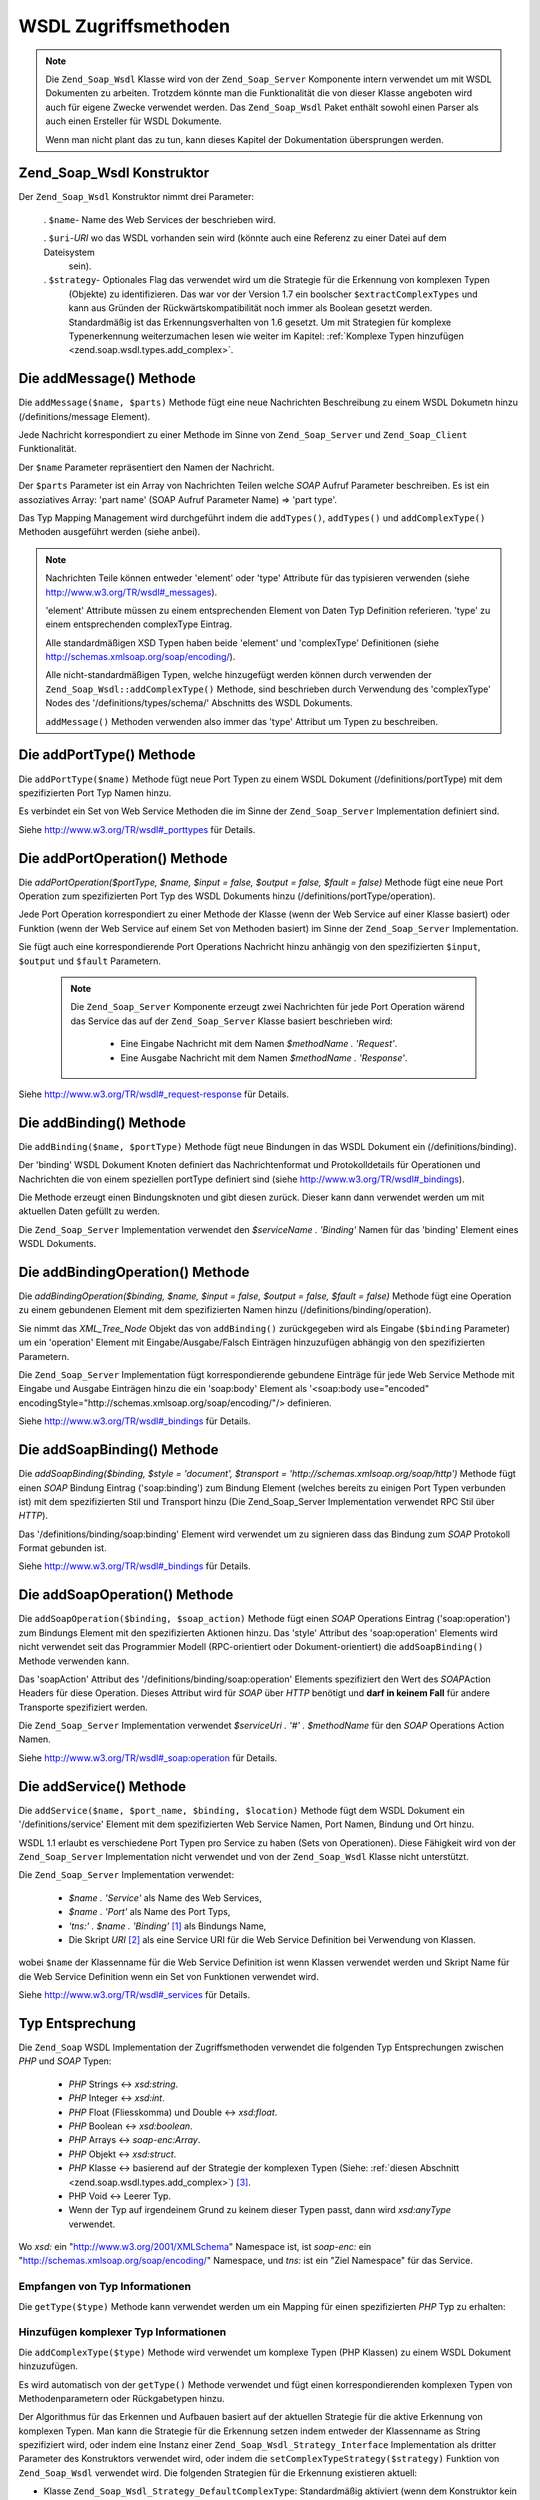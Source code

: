 .. _zend.soap.wsdl:

WSDL Zugriffsmethoden
=====================

.. note::

   Die ``Zend_Soap_Wsdl`` Klasse wird von der ``Zend_Soap_Server`` Komponente intern verwendet um mit WSDL
   Dokumenten zu arbeiten. Trotzdem könnte man die Funktionalität die von dieser Klasse angeboten wird auch für
   eigene Zwecke verwendet werden. Das ``Zend_Soap_Wsdl`` Paket enthält sowohl einen Parser als auch einen
   Ersteller für WSDL Dokumente.

   Wenn man nicht plant das zu tun, kann dieses Kapitel der Dokumentation übersprungen werden.

.. _zend.soap.wsdl.constructor:

Zend_Soap_Wsdl Konstruktor
--------------------------

Der ``Zend_Soap_Wsdl`` Konstruktor nimmt drei Parameter:



   . ``$name``- Name des Web Services der beschrieben wird.

   . ``$uri``-*URI* wo das WSDL vorhanden sein wird (könnte auch eine Referenz zu einer Datei auf dem Dateisystem
     sein).

   . ``$strategy``- Optionales Flag das verwendet wird um die Strategie für die Erkennung von komplexen Typen
     (Objekte) zu identifizieren. Das war vor der Version 1.7 ein boolscher ``$extractComplexTypes`` und kann aus
     Gründen der Rückwärtskompatibilität noch immer als Boolean gesetzt werden. Standardmäßig ist das
     Erkennungsverhalten von 1.6 gesetzt. Um mit Strategien für komplexe Typenerkennung weiterzumachen lesen wie
     weiter im Kapitel: :ref:`Komplexe Typen hinzufügen <zend.soap.wsdl.types.add_complex>`.



.. _zend.soap.wsdl.addmessage:

Die addMessage() Methode
------------------------

Die ``addMessage($name, $parts)`` Methode fügt eine neue Nachrichten Beschreibung zu einem WSDL Dokumetn hinzu
(/definitions/message Element).

Jede Nachricht korrespondiert zu einer Methode im Sinne von ``Zend_Soap_Server`` und ``Zend_Soap_Client``
Funktionalität.

Der ``$name`` Parameter repräsentiert den Namen der Nachricht.

Der ``$parts`` Parameter ist ein Array von Nachrichten Teilen welche *SOAP* Aufruf Parameter beschreiben. Es ist
ein assoziatives Array: 'part name' (SOAP Aufruf Parameter Name) => 'part type'.

Das Typ Mapping Management wird durchgeführt indem die ``addTypes()``, ``addTypes()`` und ``addComplexType()``
Methoden ausgeführt werden (siehe anbei).

.. note::

   Nachrichten Teile können entweder 'element' oder 'type' Attribute für das typisieren verwenden (siehe
   `http://www.w3.org/TR/wsdl#_messages`_).

   'element' Attribute müssen zu einem entsprechenden Element von Daten Typ Definition referieren. 'type' zu einem
   entsprechenden complexType Eintrag.

   Alle standardmäßigen XSD Typen haben beide 'element' und 'complexType' Definitionen (siehe
   `http://schemas.xmlsoap.org/soap/encoding/`_).

   Alle nicht-standardmäßigen Typen, welche hinzugefügt werden können durch verwenden der
   ``Zend_Soap_Wsdl::addComplexType()`` Methode, sind beschrieben durch Verwendung des 'complexType' Nodes des
   '/definitions/types/schema/' Abschnitts des WSDL Dokuments.

   ``addMessage()`` Methoden verwenden also immer das 'type' Attribut um Typen zu beschreiben.

.. _zend.soap.wsdl.add_port_type:

Die addPortType() Methode
-------------------------

Die ``addPortType($name)`` Methode fügt neue Port Typen zu einem WSDL Dokument (/definitions/portType) mit dem
spezifizierten Port Typ Namen hinzu.

Es verbindet ein Set von Web Service Methoden die im Sinne der ``Zend_Soap_Server`` Implementation definiert sind.

Siehe `http://www.w3.org/TR/wsdl#_porttypes`_ für Details.

.. _zend.soap.wsdl.add_port_operation:

Die addPortOperation() Methode
------------------------------

Die *addPortOperation($portType, $name, $input = false, $output = false, $fault = false)* Methode fügt eine neue
Port Operation zum spezifizierten Port Typ des WSDL Dokuments hinzu (/definitions/portType/operation).

Jede Port Operation korrespondiert zu einer Methode der Klasse (wenn der Web Service auf einer Klasse basiert) oder
Funktion (wenn der Web Service auf einem Set von Methoden basiert) im Sinne der ``Zend_Soap_Server``
Implementation.

Sie fügt auch eine korrespondierende Port Operations Nachricht hinzu anhängig von den spezifizierten ``$input``,
``$output`` und ``$fault`` Parametern.

   .. note::

      Die ``Zend_Soap_Server`` Komponente erzeugt zwei Nachrichten für jede Port Operation wärend das Service das
      auf der ``Zend_Soap_Server`` Klasse basiert beschrieben wird:



         - Eine Eingabe Nachricht mit dem Namen *$methodName . 'Request'*.

         - Eine Ausgabe Nachricht mit dem Namen *$methodName . 'Response'*.





Siehe `http://www.w3.org/TR/wsdl#_request-response`_ für Details.

.. _zend.soap.wsdl.add_binding:

Die addBinding() Methode
------------------------

Die ``addBinding($name, $portType)`` Methode fügt neue Bindungen in das WSDL Dokument ein (/definitions/binding).

Der 'binding' WSDL Dokument Knoten definiert das Nachrichtenformat und Protokolldetails für Operationen und
Nachrichten die von einem speziellen portType definiert sind (siehe `http://www.w3.org/TR/wsdl#_bindings`_).

Die Methode erzeugt einen Bindungsknoten und gibt diesen zurück. Dieser kann dann verwendet werden um mit
aktuellen Daten gefüllt zu werden.

Die ``Zend_Soap_Server`` Implementation verwendet den *$serviceName . 'Binding'* Namen für das 'binding' Element
eines WSDL Dokuments.

.. _zend.soap.wsdl.add_binding_operation:

Die addBindingOperation() Methode
---------------------------------

Die *addBindingOperation($binding, $name, $input = false, $output = false, $fault = false)* Methode fügt eine
Operation zu einem gebundenen Element mit dem spezifizierten Namen hinzu (/definitions/binding/operation).

Sie nimmt das *XML_Tree_Node* Objekt das von ``addBinding()`` zurückgegeben wird als Eingabe (``$binding``
Parameter) um ein 'operation' Element mit Eingabe/Ausgabe/Falsch Einträgen hinzuzufügen abhängig von den
spezifizierten Parametern.

Die ``Zend_Soap_Server`` Implementation fügt korrespondierende gebundene Einträge für jede Web Service Methode
mit Eingabe und Ausgabe Einträgen hinzu die ein 'soap:body' Element als '<soap:body use="encoded"
encodingStyle="http://schemas.xmlsoap.org/soap/encoding/"/> definieren.

Siehe `http://www.w3.org/TR/wsdl#_bindings`_ für Details.

.. _zend.soap.wsdl.add_soap_binding:

Die addSoapBinding() Methode
----------------------------

Die *addSoapBinding($binding, $style = 'document', $transport = 'http://schemas.xmlsoap.org/soap/http')* Methode
fügt einen *SOAP* Bindung Eintrag ('soap:binding') zum Bindung Element (welches bereits zu einigen Port Typen
verbunden ist) mit dem spezifizierten Stil und Transport hinzu (Die Zend_Soap_Server Implementation verwendet RPC
Stil über *HTTP*).

Das '/definitions/binding/soap:binding' Element wird verwendet um zu signieren dass das Bindung zum *SOAP*
Protokoll Format gebunden ist.

Siehe `http://www.w3.org/TR/wsdl#_bindings`_ für Details.

.. _zend.soap.wsdl.add_soap_operation:

Die addSoapOperation() Methode
------------------------------

Die ``addSoapOperation($binding, $soap_action)`` Methode fügt einen *SOAP* Operations Eintrag ('soap:operation')
zum Bindungs Element mit den spezifizierten Aktionen hinzu. Das 'style' Attribut des 'soap:operation' Elements wird
nicht verwendet seit das Programmier Modell (RPC-orientiert oder Dokument-orientiert) die ``addSoapBinding()``
Methode verwenden kann.

Das 'soapAction' Attribut des '/definitions/binding/soap:operation' Elements spezifiziert den Wert des *SOAP*\
Action Headers für diese Operation. Dieses Attribut wird für *SOAP* über *HTTP* benötigt und **darf in keinem
Fall** für andere Transporte spezifiziert werden.

Die ``Zend_Soap_Server`` Implementation verwendet *$serviceUri . '#' . $methodName* für den *SOAP* Operations
Action Namen.

Siehe `http://www.w3.org/TR/wsdl#_soap:operation`_ für Details.

.. _zend.soap.wsdl.add_service:

Die addService() Methode
------------------------

Die ``addService($name, $port_name, $binding, $location)`` Methode fügt dem WSDL Dokument ein
'/definitions/service' Element mit dem spezifizierten Web Service Namen, Port Namen, Bindung und Ort hinzu.

WSDL 1.1 erlaubt es verschiedene Port Typen pro Service zu haben (Sets von Operationen). Diese Fähigkeit wird von
der ``Zend_Soap_Server`` Implementation nicht verwendet und von der ``Zend_Soap_Wsdl`` Klasse nicht unterstützt.

Die ``Zend_Soap_Server`` Implementation verwendet:



   - *$name . 'Service'* als Name des Web Services,

   - *$name . 'Port'* als Name des Port Typs,

   - *'tns:' . $name . 'Binding'* [#]_ als Bindungs Name,

   - Die Skript *URI* [#]_ als eine Service URI für die Web Service Definition bei Verwendung von Klassen.

wobei ``$name`` der Klassenname für die Web Service Definition ist wenn Klassen verwendet werden und Skript Name
für die Web Service Definition wenn ein Set von Funktionen verwendet wird.

Siehe `http://www.w3.org/TR/wsdl#_services`_ für Details.

.. _zend.soap.wsdl.types:

Typ Entsprechung
----------------

Die ``Zend_Soap`` WSDL Implementation der Zugriffsmethoden verwendet die folgenden Typ Entsprechungen zwischen
*PHP* und *SOAP* Typen:



   - *PHP* Strings <-> *xsd:string*.

   - *PHP* Integer <-> *xsd:int*.

   - *PHP* Float (Fliesskomma) und Double <-> *xsd:float*.

   - *PHP* Boolean <-> *xsd:boolean*.

   - *PHP* Arrays <-> *soap-enc:Array*.

   - *PHP* Objekt <-> *xsd:struct*.

   - *PHP* Klasse <-> basierend auf der Strategie der komplexen Typen (Siehe: :ref:`diesen Abschnitt
     <zend.soap.wsdl.types.add_complex>`) [#]_.

   - PHP Void <-> Leerer Typ.

   - Wenn der Typ auf irgendeinem Grund zu keinem dieser Typen passt, dann wird *xsd:anyType* verwendet.

Wo *xsd:* ein "http://www.w3.org/2001/XMLSchema" Namespace ist, ist *soap-enc:* ein
"http://schemas.xmlsoap.org/soap/encoding/" Namespace, und *tns:* ist ein "Ziel Namespace" für das Service.

.. _zend.soap.wsdl.types.retrieve:

Empfangen von Typ Informationen
^^^^^^^^^^^^^^^^^^^^^^^^^^^^^^^

Die ``getType($type)`` Methode kann verwendet werden um ein Mapping für einen spezifizierten *PHP* Typ zu
erhalten:

.. code-block:: php
   :linenos:

   ...
   $wsdl = new Zend_Soap_Wsdl('My_Web_Service', $myWebServiceUri);

   ...
   $soapIntType = $wsdl->getType('int');

   ...
   class MyClass {
       ...
   }
   ...
   $soapMyClassType = $wsdl->getType('MyClass');

.. _zend.soap.wsdl.types.add_complex:

Hinzufügen komplexer Typ Informationen
^^^^^^^^^^^^^^^^^^^^^^^^^^^^^^^^^^^^^^

Die ``addComplexType($type)`` Methode wird verwendet um komplexe Typen (PHP Klassen) zu einem WSDL Dokument
hinzuzufügen.

Es wird automatisch von der ``getType()`` Methode verwendet und fügt einen korrespondierenden komplexen Typen von
Methodenparametern oder Rückgabetypen hinzu.

Der Algorithmus für das Erkennen und Aufbauen basiert auf der aktuellen Strategie für die aktive Erkennung von
komplexen Typen. Man kann die Strategie für die Erkennung setzen indem entweder der Klassenname as String
spezifiziert wird, oder indem eine Instanz einer ``Zend_Soap_Wsdl_Strategy_Interface`` Implementation als dritter
Parameter des Konstruktors verwendet wird, oder indem die ``setComplexTypeStrategy($strategy)`` Funktion von
``Zend_Soap_Wsdl`` verwendet wird. Die folgenden Strategien für die Erkennung existieren aktuell:

- Klasse ``Zend_Soap_Wsdl_Strategy_DefaultComplexType``: Standardmäßig aktiviert (wenn dem Konstruktor kein
  dritter Parameter gesetzt wird). Er iteriert über die öffentlichen Attribute eines Klassentyps und registriert
  Sie als Untertypen des komplexen Objekttyps.

- Klasse ``Zend_Soap_Wsdl_Strategy_AnyType``: Castet alle komplexen Typen in einen einfachen XSD Typ xsd:anyType.
  Vorsicht ist angeraten da diese Abkürzung für die Erkennung von komplexen Typen kann warscheinlich nur von lose
  typisierten Sprachen wie *PHP* erfolgreich behandelt werden.

- Klasse ``Zend_Soap_Wsdl_Strategy_ArrayOfTypeSequence``: Diese Strategie erlaubt es die Rückgabeparameter mit
  diesen Typen zu spezifizieren: *int[]* oder *string[]*. Ab dem Zend Framework Version 1.9 können beide, sowohl
  einfache *PHP* Typen wie Int, String, Boolean, Float sowie Objekte und Arrays von Objekten behandelt werden.

- Klasse ``Zend_Soap_Wsdl_Strategy_ArrayOfTypeComplex``: Diese Strategie erlaubt die Erkennung von sehr komplexen
  Arrays von Objekten. Objekttypen werden basierend auf ``Zend_Soap_Wsdl_Strategy_DefaultComplexType`` erkannt und
  ein Array wird um diese Definition gewrappt.

- Klasse ``Zend_Soap_Wsdl_Strategy_Composite``: Diese Strategie kann alle Strategien kombinieren indem *PHP*
  komplexe Typen (Klassennamen) zu der gewünschten Strategie über die ``connectTypeToStrategy($type, $strategy)``
  Methode verbunden werden. Eine komplette Typemap kann dem Contructor als Array, mit ``$type``-> ``$strategy``
  Paaren angegeben werden. Der zweite Parameter spezifiziert die Standardstrategie die verwendet wird wenn ein
  unbekannter Typ hinzugefügt werden soll. Diese Parameter ist standardmäßig die
  ``Zend_Soap_Wsdl_Strategy_DefaultComplexType`` Strategie.

Die ``addComplexType()`` Methode erstellt ein '/definitions/types/xsd:schema/xsd:complexType' Element für jeden
beschriebenen komplexen Typen mit dem Namen der spezifizierten *PHP* Klasse.

Die Klassen Eigenschaften **MÜSSEN** ein Docblock Kapitel mit den beschriebenen *PHP* Typen haben damit die
Eigenschaft in die WSDL Beschreibung hinzugefügt wird.

``addComplexType()`` prüft ob der Typ bereits im Typ Kapitel des WSDL Dokuments beschrieben wird.

Es verhindert Duplikate wenn diese Methode zwei oder mehrmals aufgerufen wird und auch Rekursionen im Kapitel der
Typ Definitionen.

Siehe `http://www.w3.org/TR/wsdl#_types`_ für Details.

.. _zend.soap.wsdl.add_documentation:

Die addDocumentation() Methode
------------------------------

Die ``addDocumentation($input_node, $documentation)`` Methode fügt menschlich lesbare Dokumentation hinzu indem
das optionale 'wsdl:document' Element verwendet wird.

Das '/definitions/binding/soap:binding' Element wird verwendet um zu signieren das die Bindung zum *SOAP* Protokoll
Format gebunden wurde.

Siehe `http://www.w3.org/TR/wsdl#_documentation`_ für Details.

.. _zend.soap.wsdl.retrieve:

Das endgültige WSDL Dokument erhalten
-------------------------------------

Die ``toXML()``, ``toDomDocument()`` und *dump($filename = false)* Methoden können verwendet werden um das WSDL
Dokument als *XML*, DOM Struktur oder Datei zu erhalten.



.. _`http://www.w3.org/TR/wsdl#_messages`: http://www.w3.org/TR/wsdl#_messages
.. _`http://schemas.xmlsoap.org/soap/encoding/`: http://schemas.xmlsoap.org/soap/encoding/
.. _`http://www.w3.org/TR/wsdl#_porttypes`: http://www.w3.org/TR/wsdl#_porttypes
.. _`http://www.w3.org/TR/wsdl#_request-response`: http://www.w3.org/TR/wsdl#_request-response
.. _`http://www.w3.org/TR/wsdl#_bindings`: http://www.w3.org/TR/wsdl#_bindings
.. _`http://www.w3.org/TR/wsdl#_soap:operation`: http://www.w3.org/TR/wsdl#_soap:operation
.. _`http://www.w3.org/TR/wsdl#_services`: http://www.w3.org/TR/wsdl#_services
.. _`http://www.w3.org/TR/wsdl#_types`: http://www.w3.org/TR/wsdl#_types
.. _`http://www.w3.org/TR/wsdl#_documentation`: http://www.w3.org/TR/wsdl#_documentation

.. [#] *'tns:' namespace* wird als Skript *URI* definiert (*'http://' .$_SERVER['HTTP_HOST'] .
       $_SERVER['SCRIPT_NAME']*).
.. [#] *'http://' .$_SERVER['HTTP_HOST'] . $_SERVER['SCRIPT_NAME']*
.. [#] Standardmäßig wird ``Zend_Soap_Wsdl`` mit der Klasse ``Zend_Soap_Wsdl_Strategy_DefaultComplexType``
       als Erkennungsalgorithmus für komplexe Typen erstellt. Der erste Parameter des AutoDiscover
       Constructors nimmt jede Strategie für komplexe Typen die ``Zend_Soap_Wsdl_Strategy_Interface``
       implementiert oder einen String mit dem Namen dieser Klasse. Für Rückwärtskompatibilität mit den
       dem Boolean ``$extractComplexType`` werden Variablen auf dem folgenden Weg geparst: Bei ``TRUE``, wird
       ``Zend_Soap_Wsdl_Strategy_DefaultComplexType`` verwendet, und bei ``FALSE``
       ``Zend_Soap_Wsdl_Strategy_AnyType``.